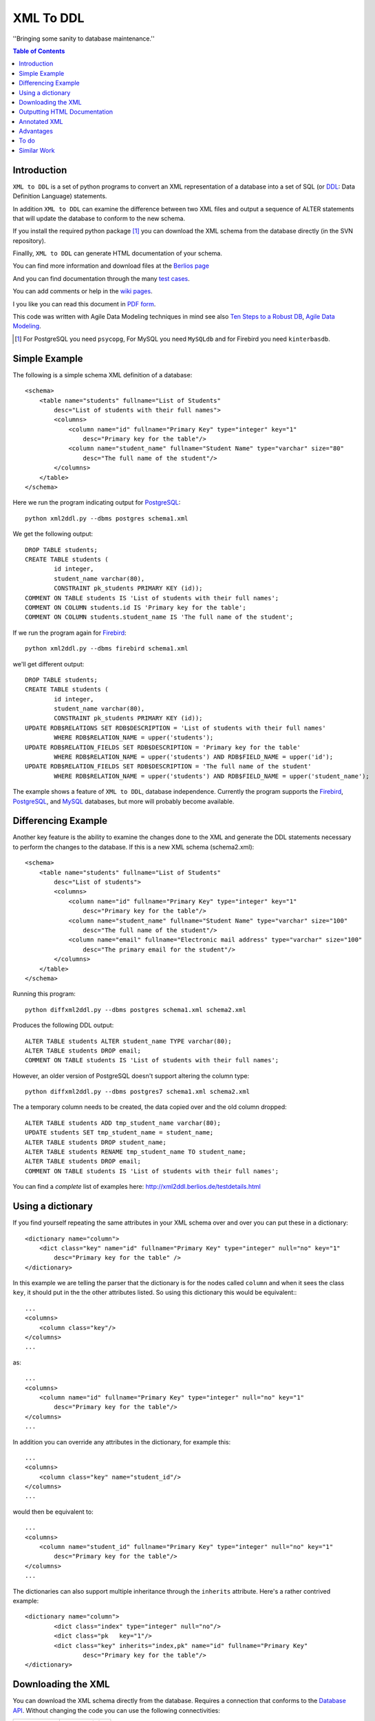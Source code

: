 ==========
XML To DDL
==========

.. meta::
   :keywords: XML, DDL, databases, generation
   :description lang=en: Creating DDL statements from XML

''Bringing some sanity to database maintenance.''

.. contents:: Table of Contents

Introduction
============

|xml2ddl| is a set of python programs to convert an XML representation of a database into a 
set of SQL (or DDL_: Data Definition Language) statements.

In addition |xml2ddl| can examine the difference between two XML files and output a sequence of ALTER statements that
will update the database to conform to the new schema.

If you install the required python package [#]_ you can download the XML schema from the database directly (in the SVN repository).

Finallly, |xml2ddl| can generate HTML documentation of your schema.

You can find more information and download files at the `Berlios page <http://developer.berlios.de/projects/xml2ddl/>`_

And you can find documentation through the many `test cases <testdetails.html>`_.

You can add comments or help in the `wiki pages <http://openfacts.berlios.de/index-en.phtml?title=XML%20to%20DDL>`_. 

I you like you can read this document in `PDF form <index.pdf>`_.

This code was written with Agile Data Modeling techniques in mind
see also
`Ten Steps to a Robust DB <http://www.sdmagazine.com/documents/s=826/sdm0302h/>`_, 
`Agile Data Modeling <http://www.sdmagazine.com/documents/s=826/sdm0407g/>`_.


.. [#] For PostgreSQL you need ``psycopg``, For MySQL you need ``MySQLdb`` and for Firebird you need ``kinterbasdb``.

Simple Example
==============

The following is a simple schema XML definition of a database::

    <schema>
        <table name="students" fullname="List of Students" 
            desc="List of students with their full names">
            <columns>
                <column name="id" fullname="Primary Key" type="integer" key="1"
                    desc="Primary key for the table"/>
                <column name="student_name" fullname="Student Name" type="varchar" size="80"
                    desc="The full name of the student"/>
            </columns>
        </table>
    </schema>
    
Here we run the program indicating output for PostgreSQL_::

	python xml2ddl.py --dbms postgres schema1.xml
    
We get the following output::

	DROP TABLE students;
	CREATE TABLE students (
		id integer,
		student_name varchar(80),
		CONSTRAINT pk_students PRIMARY KEY (id));
	COMMENT ON TABLE students IS 'List of students with their full names';
	COMMENT ON COLUMN students.id IS 'Primary key for the table';
	COMMENT ON COLUMN students.student_name IS 'The full name of the student';
    
If we run the program again for Firebird_::
    
	python xml2ddl.py --dbms firebird schema1.xml

we'll get different output::

	DROP TABLE students;
	CREATE TABLE students (
		id integer,
		student_name varchar(80),
		CONSTRAINT pk_students PRIMARY KEY (id));
	UPDATE RDB$RELATIONS SET RDB$DESCRIPTION = 'List of students with their full names'
		WHERE RDB$RELATION_NAME = upper('students');
	UPDATE RDB$RELATION_FIELDS SET RDB$DESCRIPTION = 'Primary key for the table'
		WHERE RDB$RELATION_NAME = upper('students') AND RDB$FIELD_NAME = upper('id');
	UPDATE RDB$RELATION_FIELDS SET RDB$DESCRIPTION = 'The full name of the student'
		WHERE RDB$RELATION_NAME = upper('students') AND RDB$FIELD_NAME = upper('student_name');
    
The example shows a feature of |xml2ddl|, database independence. 
Currently the program supports the Firebird_, PostgreSQL_, and MySQL_ databases, but more will probably become available.

Differencing Example
====================

Another key feature is the ability to examine the changes done to the XML and generate the DDL statements necessary 
to perform the changes to the database. If this is a new XML schema (schema2.xml)::

    <schema>
        <table name="students" fullname="List of Students" 
            desc="List of students">
            <columns>
                <column name="id" fullname="Primary Key" type="integer" key="1"
                    desc="Primary key for the table"/>
                <column name="student_name" fullname="Student Name" type="varchar" size="100"
                    desc="The full name of the student"/>
                <column name="email" fullname="Electronic mail address" type="varchar" size="100"
                    desc="The primary email for the student"/>
            </columns>
        </table>
    </schema>

Running this program::

	python diffxml2ddl.py --dbms postgres schema1.xml schema2.xml

Produces the following DDL output::

	ALTER TABLE students ALTER student_name TYPE varchar(80);
	ALTER TABLE students DROP email;
	COMMENT ON TABLE students IS 'List of students with their full names';

However, an older version of PostgreSQL doesn't support altering the column type::

	python diffxml2ddl.py --dbms postgres7 schema1.xml schema2.xml

The a temporary column needs to be created, the data copied over and the old column dropped::

	ALTER TABLE students ADD tmp_student_name varchar(80);
	UPDATE students SET tmp_student_name = student_name;
	ALTER TABLE students DROP student_name;
	ALTER TABLE students RENAME tmp_student_name TO student_name;
	ALTER TABLE students DROP email;
	COMMENT ON TABLE students IS 'List of students with their full names';


You can find a *complete* list of examples here: 
http://xml2ddl.berlios.de/testdetails.html

Using a dictionary
==================

If you find yourself repeating the same attributes in your XML schema over and over you can put these
in a dictionary::

    <dictionary name="column">
        <dict class="key" name="id" fullname="Primary Key" type="integer" null="no" key="1"
            desc="Primary key for the table" />
    </dictionary>

In this example we are telling the parser that the dictionary is for the nodes called ``column`` and when it sees the 
class ``key``, it should put in the the other attributes listed.  
So using this dictionary this would be equivalent:::

    ...
    <columns>
        <column class="key"/>
    </columns>
    ...

as::

    ...
    <columns>
        <column name="id" fullname="Primary Key" type="integer" null="no" key="1"
            desc="Primary key for the table"/>
    </columns>
    ...

In addition you can override any attributes in the dictionary, for example this::

    ...
    <columns>
        <column class="key" name="student_id"/>
    </columns>
    ...

would then be equivalent to::

    ...
    <columns>
        <column name="student_id" fullname="Primary Key" type="integer" null="no" key="1"
            desc="Primary key for the table"/>
    </columns>
    ...

The dictionaries can also support multiple inheritance through the ``inherits`` attribute.
Here's a rather contrived example::

	<dictionary name="column">
		<dict class="index" type="integer" null="no"/>
		<dict class="pk   key="1"/>
		<dict class="key" inherits="index,pk" name="id" fullname="Primary Key"
			desc="Primary key for the table"/>
	</dictionary>

Downloading the XML
===================

You can download the XML schema directly from the database.
Requires a connection that conforms to the `Database API <http://www.python.org/peps/pep-0249.html>`_.
Without changing the code you can use the following connectivities:

========== ================
Database   Connectivity
========== ================
PostgreSQL ``psycopg``
MySQL      ``MySQLdb``
Firebird   ``kinterbasdb``
========== ================

Here's how to use the command::

        python downloadXml.py --dbms <dbms> --database <database> --user <user> --pass <pass> > <filename.xml>
    
``dbms`` can be one of ``postgres``, ``mysql``, or ``firebird``. Defaults to "postgres".

``database`` the name of the database, defaults to "postgres"

``user`` the user name to connect to the database, defaults to "postgres"

``pass`` the password to user, defaults to "postgres"

``filename.xml`` by default it sends the XML to the console (stdout) you can pipe the output to a file as shown above.

Outputting HTML Documentation
=============================

Some of the attributes in the XML are used solely for documentation purposes.
For example, ``fullname`` has no equivalent in most DBMSs. 
Another, it ``deprecated`` which indicates that a column or table should no longer be used, but hasn't been deleted yet.

Here's how to output the HTML document::

    python xml2html.py --file schema.html schema.xml
    
Annotated XML
=============

The following is a list of the tags and attributes that xml2ddl accepts or 
is planned to be accepted in the future. 
The attributes enclosed in [square brackets] are optional. Also there are lot of thing not supported yet, and are so indicated.
Basically, all the tags below except for <schema> is optional. 
Note, as all XML files the tag names and attribute name (eg. <table>) is case sensitive (i.e. <Table> will not work!).
Attribute, values are case insensitive, (eg. dotschema="Yes" and dotschema="yes" should both work).


::

    <schema>
        <include/>
        ...
        
        <dictionary>
            <dict/>
            ...
        </dictionary>
        ...
        
        <table>
            <columns>
                <column/>
                ...
            </columns>
            <indexes>
                <index/>
                ...
            </indexes>
            <relations>
                <relation/>
                ...
            </relations>
            <contraints>
                <contraint/>
                ...
            </contraints>
            <triggers>
                <trigger>
                    ..
                </trigger>
                ...
            </triggers>
        </table>
        ...
        
        <view>
            -- view contents
        </view>
        ...
        
        <function>
            -- function contents.
        </function>
        ...
    </schema>

Here are the details of each of the XML tags.

::

    <schema [name="1"] 
            [dotshema="2"]
            [generated="3"]>

Not all databases have schemas, but you still need the tag.

(1) The name of the schema to use. 

(2) "yes" or "no". Indicates whether the table names will require the schema name before (i.e. "schema.table") 
    |Not supported|

(3) If set to "yes" indicates that the XML was generatd from ``dowloadXml``.

::
    
    <include href="1"/>
    
You can use includes to break a large XML schema into smaller pieces.

(1) Is the filename of the XML to include.

::

    <dictionary name="1">
        <dict class="2" 3="4"/>
    </dictionary>

The dictionary is a general system for adding attributes.

(1) Here you place the name of the *tag* you want to apply this to. 
    Typically, it should be applied to "column" but it could be "table", "index", etc.
       
(2) The classname you've given this.

(3) The attribute name to add.

(4) The value of the attribute to add.

::

    <table name="1" 
          [oldname="2"
          [fullname="3"] 
          [desc="4"]
          [inherits="5"]>

Create a table definition. 
The order may be important since xml2ddl isn't too careful about creating contraints before the table exists.

(1) The name of the database table

(2) You must enter oldname if you want to rename a table.

(3) The full name of the table, usually just the table name with spaces instead of underscores, for example. 
    This is purely for documentation purposes.

(4) A long description of the table. The description is stored in the database if possible.

(5) The idea is to specify another table which this table will inherit columns from.
    It would possibly inherit the indexes, triggers, and constraints too.
    For databases that don't support the features it will repeat the values.
    |Not supported|
    
::

    <columns>
        <column name="1" 
               [oldname="2"]
               [fullname="3"] 
               [desc="4"] 
                type="5" 
               [size="6"] 
               [precision="7"] 
               [null="8"] 
               [unique="9"]
               [key="10"] 
               [default="11"]
               [autoincrement="12"]
               [deprecated="13"]/>
        </column>
    </columns>

The <columns> tag gives an order list of attributes. 
Currently, xml2ddl doesn't reorder the columns if you move things around.

(1) Name of the column (aka attribute, aka field). 
    Note I chose the name `column` instead of `attribute` because I felt it would be easier for beginners to grasp.

(2) You need to enter the oldname if you want to rename a column.

(3) Fullname used only for documentation. Typically, it the same as `name` but with spaces and any hungarian notation removed.

(4) Long description of the attribute.

(5) The type of the column, should probably stick with the SQL99 types, if possible.

(6) The size of the column, used for varchar() and the like. 

(7) The precision of the numeric value, must be used in conjuction with `size`. 
    ``type="numeric" size="10" precision="2"`` would produce ``decimal(10, 2)``.
     
(8) "yes" or "no" or "not". ``no`` or ``not`` expands to ``NOT NULL``. The default is ``NULL`` if nothing is specified.

(9) If "yes" then the column will have a unique constraint added to it.
    The name of the constraint will be ``unique_<colname>``. |Not supported|

(10) A number from 1 to *N*. Indicates that this column will participate in being a primary key.
     Every table *should* have a primary key, but it isn't enforced.
    
(11) Default value, if any. If none used, it typically defaults to NULL.

(12) If set to "yes" will try and make this column autoincrement if NULL is passed to in in an insert.
     On some systems I'll create a sequence and a trigger or default value.
     Typically, you will need to put in ``null="no"`` and ``key="1"`` as well.

(13) Value "yes" if used. Means that the column is deprecated and shouldn't be used (but it still exists in the database).
     This is used purely for documentation purposes.

::

    <colums>
        <column ....>
            <enumeration [name="1"] [fullname="2"] [desc="3"] [constraint="4"]>
                <enum val="5" [display="6"] [desc="7"]/>
                ...
            </enumeration>
        </column>
    </columns>

|Not supported| Enumerations is a limited list of values that a column can contain.
One purpose of enumerations is to aid in coding, to automaticaly create an enum in code, *forcing* the developer to
use one of the enumerated types.

(1) Name to use for the enumeration constraint, and/or the enumeration in code.  
    
(2) Full name of the constraint, for documentation purposes.

(3) Description of the enumeration.

(4) "yes" if a constraint should be created if possible for the DBMS.

(5) The actual value stored in the database. Must be provided.

(6) What to typically display to the user, if omitted, assumed to be ``val``.

(7) A long description of the value, to put in help, perhaps.

::

    <relations>
        <relation [name="1"]
                  [oldname="2"]
                   column="3" 
                   table="4" 
                  [fk="5"] 
                  [ondelete="6"] 
                  [onupdate="7"]/>
    </relations>

Relations is an unordered list of foreign key contraints to other tables and columns.
For DBMS that don't support this, the relations would be used only for documentation purposes.

(1) The name of the constraint, defaults to ``fk_<column>`` if not provided.

(2) If you rename the relation need to put the original name here. |Not supported|.

(3) The list of columns of this table that forms part of the relation separated by commas.
    Note I may either change the name to ``columns`` or just support both ``column`` and ``columns``.

(4) The name of the other table that forms part of the relation.

(5) The name of the other columns that form part of the relation, separated by commas.
    If no name is given it defaults to the same name(s) as given in column.

(6) If used should pass ``cascade`` or ``setnull``.

(7) If used should pass ``cascade`` or ``setnull``.

::

    <indexes>
        <index [name="1"] 
               [oldname="2"]
                columns="3" 
               [unique="4"]
               [using="5"]
               [where="6"]/>
    </indexes>

Index are an unorder list of indexes on a table (i.e. the order of the <index/> tags does not matter).

(1) The name of the index. Defaults to ``idx_<table><columns>`` where the columns are separeted by underscores.

(2) Must provide the old name if you want to rename the index |Not supported|

(3) List of columns that form part of the index separated by commas.

(4) If set to "yes" then it creates a unique index. |Not supported|

(5) Type of index to create. |Not supported|

(6) Where clause. |Not supported|

::

    <constraints>
        <constraint [name="1"] 
                    [oldname="2"]
                    [longname="3"]
                    [desc="4"]
                     columns="5" 
                    [unique="6"] 
                    [check="7"]/>
    </constraints>

The <constraints> tag lists an unorder list of contraint rules, if the database supports it. |Not supported|

(1) The name of the constraint. 
    Defaults to ``con_<table><columns>`` where the columns are separeted by underscores.
    |Not supported|

(2) If you rename the constraint you must put the old name here. |Not supported|

(3) The long name of the constraint if any (for documentation only)

(4) The description of the constraint, for documentation.

(5) List of columns that form part of the constaint separated by commas |Not supported|

(6) If ``yes`` means it's a unique constraint |Not supported|

(7) If set, it's a check constraint |Not supported|

::

    <triggers>
        <trigger  name="1"
                 [oldname="2"]
                 [longname="3"]
                 [desc="4"]
                  timing="5" 
                  events="6"
                 [fire="7"]
                 [function="8"]>
            (9)
        </trigger>
    </triggers>

|Not supported|
The <triggers> tag lists an unorder list of triggers for the table, if the database supports it.

(1) The name of the trigger, required.

(2) If you rename the trigger must put the old name here.

(3) The long name of the trigger, if any (for documentation only)

(4) The description of the trigger for documentation purposes.

(5) The timing of the trigger, one of 'before' | 'after'

(6) The events that causes the trigger. One of 'insert', 'update', or 'delete'. 
    Multiple events can be specified by separating with commas.

(7) Specifies whether the trigger fires 'once' or 'per-row'.

(8) The name of an existing function to call on the trigger event, if the database supports this.

(9) The body of the trigger. Can't have used ``function`` as well, it's one or the other.

::

    <dataset [only="1"]>
        <val 2="3"/>
    </dataset>

A dataset is a set of data that should be in the table.
Useful, when you need to store a small set of values in the table.

(1) If set to true, the program will clean out the table before inserting the values.

(2) The left hand side of the equals is the name of the column to store this data value

(3) The right hand side of the equals is the value to store in this data cell.
    For example, ``<val id="1" name="Bob"/>`` creates ``INSERT INTO table (id, name) VALUES (1, 'Bob')``


::

    <view name="1" 
         [fullname="2"] 
         [oldname="3"]
         [desc="4"] 
         [columns="5"]>
        (6)
    </view>

Create a view to the table.  (new)

(1) Name of the view to be stored in the database.

(2) Typically, this is the name with spaces added.

(3) Old view name which is required if you want to rename the view.

(4) A full description of the view.

(5) You can optionally specify the column names, but most DBMS can infer them from the select statement. |Not supported|

(6) The contents of the view.

::

    <function name="1" 
             [oldname="2"]
             [fullname="3"] 
             [desc="4"] 
             [arguments="5"] 
             [returns="6"] 
             [language="7"] 
             [dbms="8"] 
             [volatile="9"]>
        (10)
    </function>

You can specify the body of a stored procedure or function.

(1) Name of the function or procedure to be stored in the database.

(2) If you rename the function you must place the old name here. |Not supported|

(3) Typically, this is the name with spaces added.

(4) A full description of the function.

(5) Comma separeted list of arguments. If no arguments, void is assumed.

(6) If ``returns`` is not there or empty it's considered a procedure.

(7) Language is assumed "SQL" or "PL/SQL" if not specified.

(8) Because the code is likely to change depending on the database system used you could specify
    the same function multiple times, one for each type of DBMS.
    If not ther all dbms systems are assumed.

(9) Can be "yes", "no", or "stable". This is an execution hint for PostgreSQL. |Not supported|

(10) The contents of the function or procedure.


Advantages
==========

Storing the schema in this form has some advantages:

1.  All the information about a table is stored together in one place. 
    Finding linked tables, sequence tables etc. should be simplified.

2.  Being text it can easily be stored in a VCS Repository, like Subversion_ or CVS_.

3.  Also because it is text you can compare differences between older and newer versions.
    In fact this is one of the main goals of this project.

4.  Since the description of the schema is abstract, it isn't tied to a specific database.

5.  Documentation can easily be generated from the XML schema.

6.  A pretty schema diagram can be drawn from the XML 
    `see Dia <http://www.lysator.liu.se/~alla/dia/>`_ and `Dot <http://www.graphviz.org/>`_ 
    (note, this functionality hasn't been implemented yet).

7.  A history of changes made to the table (by whom, when and why) can all be contained in the repository.
    Normally, metadata changes made to a database never stored anywhere.

8.  Migration scripts can be stored in the meta-data for certain changes that require the data to be modified.
    For example, if a column is split into two columns the procedure to make this modification can be
    stored into the repository (not implemented yet).
   
9.  Destructive changes can have backed ups made as part of its process. 
    For example, if a column is to be deleted that column along with its primary key(s) can be stored into a file.
    This way if they do undo the changes they can do so without needing to go to a full backup. (to do)

10. Additional useful information can be stored in the XML.
    Columns can be flagged as deprecated or obsolete, for example.

11. Scripts can be generated to automatically check that the data fits the domain.  
    For example, that status is 1, 2, 3, or 4 or that telephone numbers are in the format (999) 9999-99999. (to do)

12. Code can use the XML to it's own purposes.
    One example is to write code that figures out the best joins to use between two tables.
    Another example is to change a status code (ex. 1, 2, or 3) into an enumeration (ex. READY, PROCESSING, DONE).

To do
=====

Here are the major directions I see |xml2ddl| going:

* Support for more databases (currently I've written code only for PostgreSQL, Firebird, and MySQL).
  Note for Firebird users, there is a chance I'll temporarily drop support for Firebird and fill out the feature set for MySQL and PostgreSQL first.
  For MySQL users I'll probably drop support for versions before 5.0.
  I'm really hoping that others will step up and implement the support for their favorite DBMS once I have good support done for these two
  DBMSs.
* Build the XML schema from an existing database. 
  Basic implementations for Postgres, MySQL, and Firebird is already done.
* Support comparing differences from the database as well as another XML file.  This is a bit different since the 
  database may be more up-to-date, but the XML probably has more information (like fullname).
* Support for some database specific features.
* Hooks for developers to put in their own code on certain events.
* Filling out the missing funcionality listed above as listed as '|Not supported|'.

Similar Work
============

I've been pointed to another project which looks similar calle `ERW <http://erw.dsi.unimi.it/>`_ 
A quick look shows that it tries to work at a higher level than my XML does (i.e. more abstract).
It also generates code for PHP and produces nicer documentation.

Written in the Perl programming language is `SQL Fairy <http://sqlfairy.sourceforge.net/>`_.
It seems to do a lot of what I'm doing but is even larger in scope.

.. _PostgreSQL: http://www.postgresql.com/
.. _Firebird: http://firebird.sourceforge.net/
.. _MySQL: http://www.mysql.com/
.. _DDL: http://http://en.wikipedia.org/wiki/Data_Definition_Language
.. _Subversion: http://subversion.tigris.org/
.. _CVS: https://www.cvshome.org/

.. |xml2ddl| replace:: ``XML to DDL``

.. |Not supported| replace:: **- Not supported**